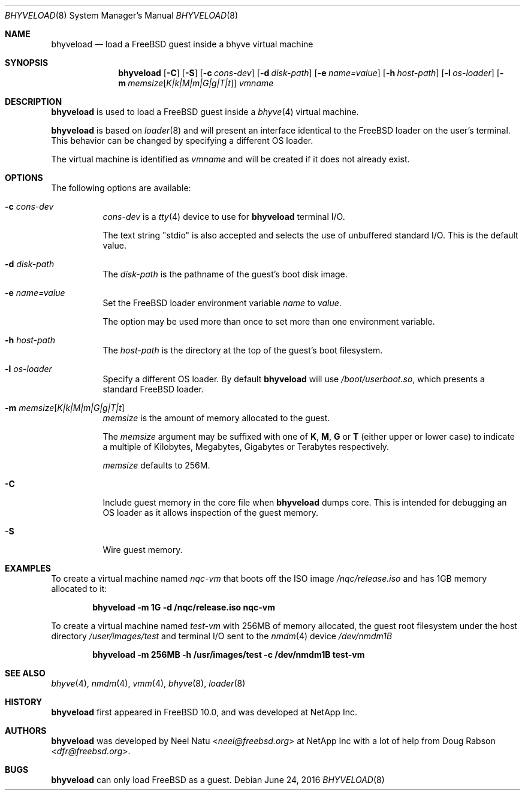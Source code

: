 .\"
.\" Copyright (c) 2012 NetApp Inc
.\" All rights reserved.
.\"
.\" Redistribution and use in source and binary forms, with or without
.\" modification, are permitted provided that the following conditions
.\" are met:
.\" 1. Redistributions of source code must retain the above copyright
.\"    notice, this list of conditions and the following disclaimer.
.\" 2. Redistributions in binary form must reproduce the above copyright
.\"    notice, this list of conditions and the following disclaimer in the
.\"    documentation and/or other materials provided with the distribution.
.\"
.\" THIS SOFTWARE IS PROVIDED BY THE AUTHOR AND CONTRIBUTORS ``AS IS'' AND
.\" ANY EXPRESS OR IMPLIED WARRANTIES, INCLUDING, BUT NOT LIMITED TO, THE
.\" IMPLIED WARRANTIES OF MERCHANTABILITY AND FITNESS FOR A PARTICULAR PURPOSE
.\" ARE DISCLAIMED.  IN NO EVENT SHALL THE AUTHOR OR CONTRIBUTORS BE LIABLE
.\" FOR ANY DIRECT, INDIRECT, INCIDENTAL, SPECIAL, EXEMPLARY, OR CONSEQUENTIAL
.\" DAMAGES (INCLUDING, BUT NOT LIMITED TO, PROCUREMENT OF SUBSTITUTE GOODS
.\" OR SERVICES; LOSS OF USE, DATA, OR PROFITS; OR BUSINESS INTERRUPTION)
.\" HOWEVER CAUSED AND ON ANY THEORY OF LIABILITY, WHETHER IN CONTRACT, STRICT
.\" LIABILITY, OR TORT (INCLUDING NEGLIGENCE OR OTHERWISE) ARISING IN ANY WAY
.\" OUT OF THE USE OF THIS SOFTWARE, EVEN IF ADVISED OF THE POSSIBILITY OF
.\" SUCH DAMAGE.
.\"
.\" $NQC$
.\"
.Dd June 24, 2016
.Dt BHYVELOAD 8
.Os
.Sh NAME
.Nm bhyveload
.Nd load a
.Fx
guest inside a bhyve virtual machine
.Sh SYNOPSIS
.Nm
.Op Fl C
.Op Fl S
.Op Fl c Ar cons-dev
.Op Fl d Ar disk-path
.Op Fl e Ar name=value
.Op Fl h Ar host-path
.Op Fl l Ar os-loader
.Op Fl m Ar memsize Ns Op Ar K|k|M|m|G|g|T|t
.Ar vmname
.Sh DESCRIPTION
.Nm
is used to load a
.Fx
guest inside a
.Xr bhyve 4
virtual machine.
.Pp
.Nm
is based on
.Xr loader 8
and will present an interface identical to the
.Fx
loader on the user's terminal.
This behavior can be changed by specifying a different OS loader.
.Pp
The virtual machine is identified as
.Ar vmname
and will be created if it does not already exist.
.Sh OPTIONS
The following options are available:
.Bl -tag -width indent
.It Fl c Ar cons-dev
.Ar cons-dev
is a
.Xr tty 4
device to use for
.Nm
terminal I/O.
.Pp
The text string "stdio" is also accepted and selects the use of
unbuffered standard I/O. This is the default value.
.It Fl d Ar disk-path
The
.Ar disk-path
is the pathname of the guest's boot disk image.
.It Fl e Ar name=value
Set the
.Fx
loader environment variable
.Ar name
to
.Ar value .
.Pp
The option may be used more than once to set more than one environment
variable.
.It Fl h Ar host-path
The
.Ar host-path
is the directory at the top of the guest's boot filesystem.
.It Fl l Ar os-loader
Specify a different OS loader.
By default
.Nm
will use
.Pa /boot/userboot.so ,
which presents a standard
.Fx
loader.
.It Fl m Ar memsize Ns Op Ar K|k|M|m|G|g|T|t
.Ar memsize
is the amount of memory allocated to the guest.
.Pp
The
.Ar memsize
argument may be suffixed with one of
.Cm K ,
.Cm M ,
.Cm G
or
.Cm T
(either upper or lower case) to indicate a multiple of
Kilobytes, Megabytes, Gigabytes or Terabytes
respectively.
.Pp
.Ar memsize
defaults to 256M.
.It Fl C
Include guest memory in the core file when
.Nm
dumps core.
This is intended for debugging an OS loader as it allows inspection of
the guest memory.
.It Fl S
Wire guest memory.
.El
.Sh EXAMPLES
To create a virtual machine named
.Ar nqc-vm
that boots off the ISO image
.Pa /nqc/release.iso
and has 1GB memory allocated to it:
.Pp
.Dl "bhyveload -m 1G -d /nqc/release.iso nqc-vm"
.Pp
To create a virtual machine named
.Ar test-vm
with 256MB of memory allocated, the guest root filesystem under the host
directory
.Pa /user/images/test
and terminal I/O sent to the
.Xr nmdm 4
device
.Pa /dev/nmdm1B
.Pp
.Dl "bhyveload -m 256MB -h /usr/images/test -c /dev/nmdm1B test-vm"
.Sh SEE ALSO
.Xr bhyve 4 ,
.Xr nmdm 4 ,
.Xr vmm 4 ,
.Xr bhyve 8 ,
.Xr loader 8
.Sh HISTORY
.Nm
first appeared in
.Fx 10.0 ,
and was developed at NetApp Inc.
.Sh AUTHORS
.Nm
was developed by
.An -nosplit
.An Neel Natu Aq Mt neel@freebsd.org
at NetApp Inc with a lot of help from
.An Doug Rabson Aq Mt dfr@freebsd.org .
.Sh BUGS
.Nm
can only load
.Fx
as a guest.
